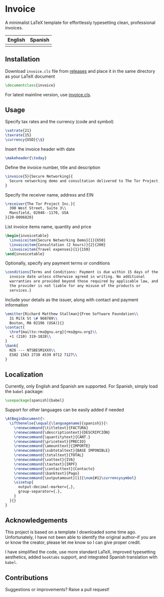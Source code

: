 * Invoice
A minimalist LaTeX template for effortlessly typesetting clean,
professional invoices.

| English                   | Spanish                   |
|---------------------------+---------------------------|
| [[./img/invoice-english.png]] | [[./img/invoice-spanish.png]] |

** Installation
Download =invoice.cls= file from [[https://github.com/david-alvarez-rosa/invoice/releases][releases]] and place it in the same
directory as your LaTeX document
#+begin_src latex
  \documentclass{invoice}
#+end_src

For latest mainline version, use [[file:invoice.cls][invoice.cls]].

** Usage
Specify tax rates and the currency (code and symbol)
#+begin_src latex
  \vatrate{21}
  \taxrate{15}
  \currency{USD}{\$}
#+end_src

Insert the invoice header with date
#+begin_src latex
  \makeheader{\today}
#+end_src

Define the invoice number, title and description
#+begin_src latex
  \invoice{5}{Secure Networking}{
    Secure networking demo and consultation delivered to The Tor Project, Inc.
  }
#+end_src

Specify the receiver name, address and EIN
#+begin_src latex
  \receiver{The Tor Project Inc.}{
    390 West Street, Suite 3\\
    Mansfield, 02048--1170, USA
  }{20-8096820}
#+end_src

List invoice items name, quantity and price
#+begin_src latex
  \begin{invoicetable}
    \invoiceitem{Secure Networking Demo}{1}{650}
    \invoiceitem{Consultation (2 hours)}{2}{200}
    \invoiceitem{Travel expenses}{1}{150}
  \end{invoicetable}
#+end_src

Optionally, specify any payment terms or conditions
#+begin_src latex
  \conditions{Terms and Conditions: Payment is due within 15 days of the
    invoice date unless otherwise agreed in writing. No additional
    warranties are provided beyond those required by applicable law, and
    the provider is not liable for any misuse of the products or
    services.}
#+end_src

Include your details as the issuer, along with contact and payment
information
#+begin_src latex
  \emitter{Richard Matthew Stallman}{Free Software Foundation\\
    31 Milk St \# 960789\\
    Boston, MA 02196 (USA)}{}
  \contact{
    \href{mailto:rms@gnu.org}{rms@gnu.org}\\
    +1 (210) 319-1828\\
  }
  \bank{
    N26 --- NTSBESM1XXX\\
    ES02 1563 2738 4539 0712 7127\\
  }
#+end_src

** Localization
Currently, only English and Spanish are supported.  For Spanish, simply
load the =babel= package:
#+begin_src latex
  \usepackage[spanish]{babel}
#+end_src

Support for other languages can be easily added if needed
#+begin_src latex
  \AtBeginDocument{%
    \ifthenelse{\equal{\languagename}{spanish}}{%
      \renewcommand{\titletext}{FACTURA}
      \renewcommand{\descriptiontext}{DESCRIPCIÓN}
      \renewcommand{\quantitytext}{CANT.}
      \renewcommand{\pricetext}{PRECIO}
      \renewcommand{\amounttext}{IMPORTE}
      \renewcommand{\subtotaltext}{BASE IMPONIBLE}
      \renewcommand{\totaltext}{TOTAL}
      \renewcommand{\vattext}{IVA}
      \renewcommand{\taxtext}{IRPF}
      \renewcommand{\contacttext}{Contacto}
      \renewcommand{\banktext}{Pago}
      \renewcommand{\outputamount}[1]{\num{#1}\currencysymbol}
      \sisetup{
        output-decimal-marker={,},
        group-separator={.},
      }
    }{}
  }
#+end_src

** Acknowledgements
This project is based on a template I downloaded some time ago.
Unfortunately, I have not been able to identify the original author--if
you are or know the creator, please let me know so I can give proper
credit.

I have simplified the code, use more standard LaTeX, improved
typesetting aesthetics, added =booktabs= support, and integrated Spanish
translation with =babel=.

** Contributions
Suggestions or improvements? Raise a pull request!
